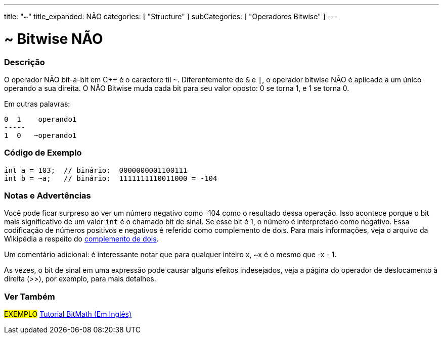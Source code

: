 ---
title: "~"
title_expanded: NÃO 
categories: [ "Structure" ]
subCategories: [ "Operadores Bitwise" ]
---

= ~ Bitwise NÃO

// OVERVIEW SECTION STARTS
[#overview]
--

[float]
=== Descrição
O operador NÃO bit-a-bit em C++ é o caractere til `~`. Diferentemente de `&` e `|`, o operador bitwise NÃO é aplicado a um único operando a sua direita. O NÃO Bitwise muda cada bit para seu valor oposto: 0 se torna 1, e 1 se torna 0.
[%hardbreaks]

Em outras palavras:

    0  1    operando1
    -----
    1  0   ~operando1
[%hardbreaks]
--
// OVERVIEW SECTION ENDS



// HOW TO USE SECTION STARTS
[#howtouse]
--

[float]
=== Código de Exemplo

[source,arduino]
----
int a = 103;  // binário:  0000000001100111
int b = ~a;   // binário:  1111111110011000 = -104
----
[%hardbreaks]

[float]
=== Notas e Advertências
Você pode ficar surpreso ao ver um número negativo como -104 como o resultado dessa operação. Isso acontece porque o bit mais significativo de um valor `int` é o chamado bit de sinal. Se esse bit é 1, o número é interpretado como negativo. Essa codificação de números positivos e negativos é referido como complemento de dois. Para mais informações, veja o arquivo da Wikipédia a respeito do https://pt.wikipedia.org/wiki/Complemento_para_dois[complemento de dois^].

Um comentário adicional: é interessante notar que para qualquer inteiro x, ~x é o mesmo que -x - 1.

As vezes, o bit de sinal em uma expressão pode causar alguns efeitos indesejados, veja a página do operador de deslocamento à direita (>>), por exemplo, para mais detalhes.
[%hardbreaks]

--
// HOW TO USE SECTION ENDS



// SEE ALSO BEGINS
[#see_also]
--

[float]
=== Ver Também

[role="language"]

[role="example"]
#EXEMPLO# https://www.arduino.cc/playground/Code/BitMath[Tutorial BitMath (Em Inglês)^]

--
//SEE ALSO SECTION ENDS
